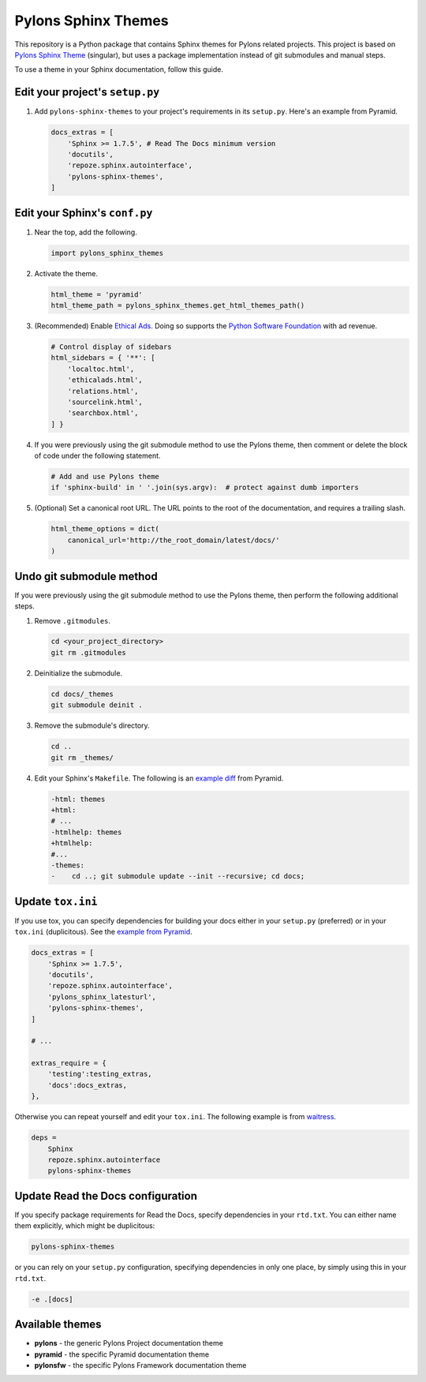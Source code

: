Pylons Sphinx Themes
====================

This repository is a Python package that contains Sphinx themes for Pylons related projects. This project is based on `Pylons Sphinx Theme <https://github.com/Pylons/pylons_sphinx_theme>`_ (singular), but uses a package implementation instead of git submodules and manual steps.

To use a theme in your Sphinx documentation, follow this guide.


Edit your project's ``setup.py``
--------------------------------
#.  Add ``pylons-sphinx-themes`` to your project's requirements in its ``setup.py``.
    Here's an example from Pyramid.

    .. code-block:: python

        docs_extras = [
            'Sphinx >= 1.7.5', # Read The Docs minimum version
            'docutils',
            'repoze.sphinx.autointerface',
            'pylons-sphinx-themes',
        ]


Edit your Sphinx's ``conf.py``
------------------------------
#.  Near the top, add the following.

    .. code-block:: python

        import pylons_sphinx_themes

#.  Activate the theme.

    .. code-block:: python

        html_theme = 'pyramid'
        html_theme_path = pylons_sphinx_themes.get_html_themes_path()

#.  (Recommended) Enable `Ethical Ads <https://docs.readthedocs.io/en/latest/advertising/ethical-advertising.html>`_.
    Doing so supports the `Python Software Foundation <https://www.python.org/psf-landing/>`_ with ad revenue.

    .. code-block:: python

        # Control display of sidebars
        html_sidebars = { '**': [
            'localtoc.html',
            'ethicalads.html',
            'relations.html',
            'sourcelink.html',
            'searchbox.html',
        ] }

#.  If you were previously using the git submodule method to use the Pylons theme, then comment or delete the block of code under the following statement.

    .. code-block:: python

        # Add and use Pylons theme
        if 'sphinx-build' in ' '.join(sys.argv):  # protect against dumb importers

#.  (Optional) Set a canonical root URL.
    The URL points to the root of the documentation, and requires a trailing slash.

    .. code-block:: python

        html_theme_options = dict(
            canonical_url='http://the_root_domain/latest/docs/'
        )


Undo git submodule method
-------------------------
If you were previously using the git submodule method to use the Pylons theme, then perform the following additional steps.

#.  Remove ``.gitmodules``.

    .. code-block:: bash

        cd <your_project_directory>
        git rm .gitmodules

#.  Deinitialize the submodule.

    .. code-block:: bash

        cd docs/_themes
        git submodule deinit .

#.  Remove the submodule's directory.

    .. code-block:: bash

        cd ..
        git rm _themes/

#.  Edit your Sphinx's ``Makefile``. The following is an `example diff <https://github.com/Pylons/pyramid/pull/1636/files>`_ from Pyramid.

    .. code-block:: diff

       -html: themes
       +html:
       # ...
       -htmlhelp: themes
       +htmlhelp:
       #...
       -themes:
       -    cd ..; git submodule update --init --recursive; cd docs;


Update ``tox.ini``
------------------
If you use tox, you can specify dependencies for building your docs either in your ``setup.py`` (preferred) or in your ``tox.ini`` (duplicitous). See the `example from Pyramid <https://github.com/Pylons/pyramid/blob/master/setup.py#L58-L64>`_.

.. code-block:: ini

    docs_extras = [
        'Sphinx >= 1.7.5',
        'docutils',
        'repoze.sphinx.autointerface',
        'pylons_sphinx_latesturl',
        'pylons-sphinx-themes',
    ]

    # ...

    extras_require = {
        'testing':testing_extras,
        'docs':docs_extras,
    },

Otherwise you can repeat yourself and edit your ``tox.ini``. The following example is from `waitress <https://github.com/Pylons/waitress/blob/master/tox.ini#L28>`_.

.. code-block:: ini

    deps =
        Sphinx
        repoze.sphinx.autointerface
        pylons-sphinx-themes


Update Read the Docs configuration
----------------------------------
If you specify package requirements for Read the Docs, specify dependencies in your ``rtd.txt``. You can either name them explicitly, which might be duplicitous:

.. code-block:: text

    pylons-sphinx-themes

or you can rely on your ``setup.py`` configuration, specifying dependencies in only one place, by simply using this in your ``rtd.txt``.

.. code-block:: text

    -e .[docs]


Available themes
----------------

- **pylons** - the generic Pylons Project documentation theme
- **pyramid** - the specific Pyramid documentation theme
- **pylonsfw** - the specific Pylons Framework documentation theme
